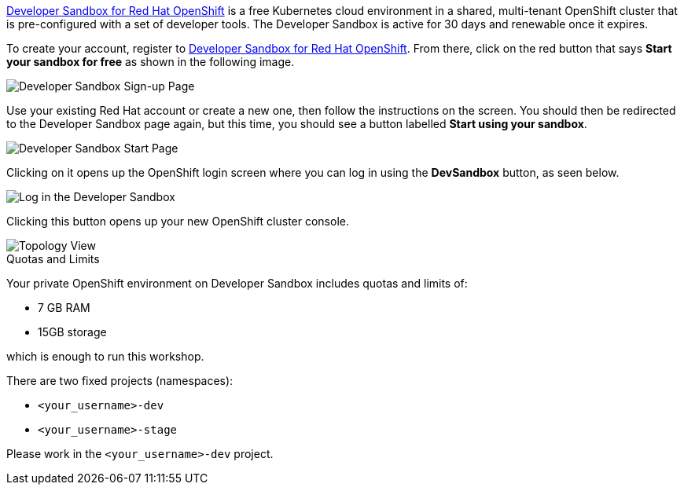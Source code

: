 https://developers.redhat.com/developer-sandbox[Developer Sandbox for Red Hat OpenShift,window='_blank'] is a free Kubernetes cloud environment in a shared, multi-tenant OpenShift cluster that is pre-configured with a set of developer tools. The Developer Sandbox is active for 30 days and renewable once it expires. 

To create your account, register to https://developers.redhat.com/developer-sandbox[Developer Sandbox for Red Hat OpenShift,window='_blank']. From there, click on the red button that says **Start your sandbox for free** as shown in the following image.

image::devsandbox-signup.png[Developer Sandbox Sign-up Page]

Use your existing Red Hat account or create a new one, then follow the instructions on the screen. You should then be redirected to the Developer Sandbox page again, but this time, you should see a button labelled **Start using your sandbox**. 

image::https://raw.githubusercontent.com/redhat-developer-demos/rhd-tutorial-common/main/images/devsandbox-start.png[Developer Sandbox Start Page]

Clicking on it opens up the OpenShift login screen where you can log in using the **DevSandbox** button, as seen below.

image::https://raw.githubusercontent.com/redhat-developer-demos/rhd-tutorial-common/main/images/devsandbox-login.png[Log in the Developer Sandbox]

Clicking this button opens up your new OpenShift cluster console.

image::https://raw.githubusercontent.com/redhat-developer-demos/rhd-tutorial-common/main/images/devsandbox-topology-view.png[Topology View]

.Quotas and Limits
****
Your private OpenShift environment on Developer Sandbox includes quotas and limits of:

* 7 GB RAM
* 15GB storage

which is enough to run this workshop.

There are two fixed projects (namespaces):

* `<your_username>-dev`
* `<your_username>-stage`

Please work in the `<your_username>-dev` project.
****